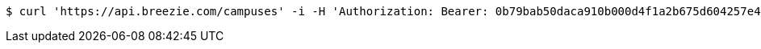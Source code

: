 [source,bash]
----
$ curl 'https://api.breezie.com/campuses' -i -H 'Authorization: Bearer: 0b79bab50daca910b000d4f1a2b675d604257e42' -H 'Accept: application/json'
----